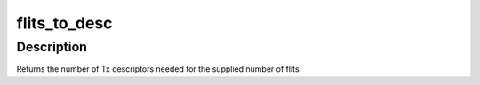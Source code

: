 .. -*- coding: utf-8; mode: rst -*-
.. src-file: drivers/crypto/chelsio/chcr_ipsec.c

.. _`flits_to_desc`:

flits_to_desc
=============

.. c:function:: unsigned int flits_to_desc(unsigned int n)

    returns the num of Tx descriptors for the given flits

    :param unsigned int n:
        the number of flits

.. _`flits_to_desc.description`:

Description
-----------

Returns the number of Tx descriptors needed for the supplied number
of flits.

.. This file was automatic generated / don't edit.

